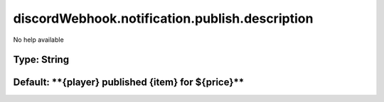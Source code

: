 ===============================================
discordWebhook.notification.publish.description
===============================================

No help available

Type: String
~~~~~~~~~~~~
Default: ****{player}** published **{item}** for **${price}****
~~~~~~~~~~~~~~~~~~~~~~~~~~~~~~~~~~~~~~~~~~~~~~~~~~~~~~~~~~~~~~~
